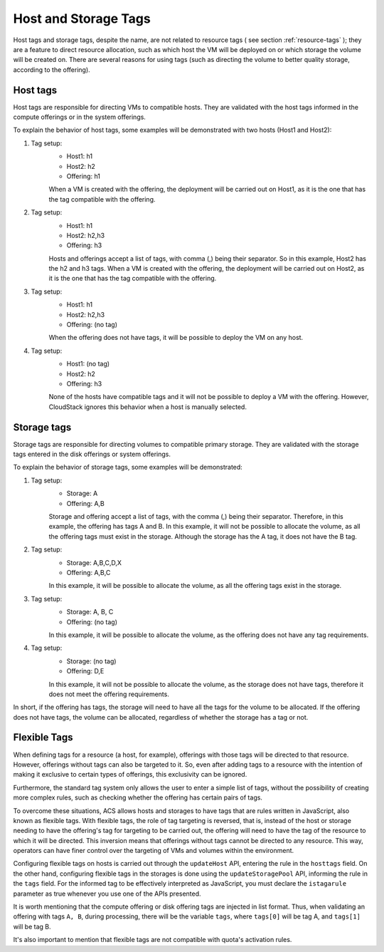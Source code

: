 .. Licensed to the Apache Software Foundation (ASF) under one
   or more contributor license agreements.  See the NOTICE file
   distributed with this work for additional information#
   regarding copyright ownership.  The ASF licenses this file
   to you under the Apache License, Version 2.0 (the
   "License"); you may not use this file except in compliance
   with the License.  You may obtain a copy of the License at
   http://www.apache.org/licenses/LICENSE-2.0
   Unless required by applicable law or agreed to in writing,
   software distributed under the License is distributed on an
   "AS IS" BASIS, WITHOUT WARRANTIES OR CONDITIONS OF ANY
   KIND, either express or implied.  See the License for the
   specific language governing permissions and limitations
   under the License.


Host and Storage Tags
======================

Host tags and storage tags, despite the name, are not related to resource tags ( see section :ref:`resource-tags` ); they are a feature to direct resource allocation, such as which host the VM will be deployed on or which storage the volume will be created on. There are several reasons for using tags (such as directing the volume to better quality storage, according to the offering).
    
Host tags
---------
Host tags are responsible for directing VMs to compatible hosts. They are validated with the host tags informed in the compute offerings or in the system offerings.

To explain the behavior of host tags, some examples will be demonstrated with two hosts (Host1 and Host2):

#. Tag setup:
    * Host1: h1
    * Host2: h2
    * Offering: h1
    When a VM is created with the offering, the deployment will be carried out on Host1, as it is the one that has the tag compatible with the offering.

#. Tag setup:
    * Host1: h1
    * Host2: h2,h3
    * Offering: h3
    Hosts and offerings accept a list of tags, with comma (,) being their separator. So in this example, Host2 has the h2 and h3 tags. When a VM is created with the offering, the deployment will be carried out on Host2, as it is the one that has the tag compatible with the offering.

#. Tag setup:
    * Host1: h1
    * Host2: h2,h3
    * Offering: (no tag)
    When the offering does not have tags, it will be possible to deploy the VM on any host.

#. Tag setup:
    * Host1: (no tag)
    * Host2: h2
    * Offering: h3
    None of the hosts have compatible tags and it will not be possible to deploy a VM with the offering. However, CloudStack ignores this behavior when a host is manually selected.

Storage tags
------------
Storage tags are responsible for directing volumes to compatible primary storage. They are validated with the storage tags entered in the disk offerings or system offerings.

To explain the behavior of storage tags, some examples will be demonstrated:

#. Tag setup:
    * Storage: A
    * Offering: A,B
    Storage and offering accept a list of tags, with the comma (,) being their separator. Therefore, in this example, the offering has tags A and B. In this example, it will not be possible to allocate the volume, as all the offering tags must exist in the storage. Although the storage has the A tag, it does not have the B tag.

#. Tag setup:
    * Storage: A,B,C,D,X
    * Offering: A,B,C
    In this example, it will be possible to allocate the volume, as all the offering tags exist in the storage.

#. Tag setup:
    * Storage: A, B, C
    * Offering: (no tag)
    In this example, it will be possible to allocate the volume, as the offering does not have any tag requirements.

#. Tag setup:
    * Storage: (no tag)
    * Offering: D,E
    In this example, it will not be possible to allocate the volume, as the storage does not have tags, therefore it does not meet the offering requirements.

In short, if the offering has tags, the storage will need to have all the tags for the volume to be allocated. If the offering does not have tags, the volume can be allocated, regardless of whether the storage has a tag or not.

Flexible Tags
--------------
When defining tags for a resource (a host, for example), offerings with those tags will be directed to that resource. However, offerings without tags can also be targeted to it. So, even after adding tags to a resource with the intention of making it exclusive to certain types of offerings, this exclusivity can be ignored.

Furthermore, the standard tag system only allows the user to enter a simple list of tags, without the possibility of creating more complex rules, such as checking whether the offering has certain pairs of tags.

To overcome these situations, ACS allows hosts and storages to have tags that are rules written in JavaScript, also known as flexible tags. With flexible tags, the role of tag targeting is reversed, that is, instead of the host or storage needing to have the offering's tag for targeting to be carried out, the offering will need to have the tag of the resource to which it will be directed. This inversion means that offerings without tags cannot be directed to any resource. This way, operators can have finer control over the targeting of VMs and volumes within the environment.

Configuring flexible tags on hosts is carried out through the ``updateHost`` API, entering the rule in the ``hosttags`` field. On the other hand, configuring flexible tags in the storages is done using the ``updateStoragePool`` API, informing the rule in the ``tags`` field. For the informed tag to be effectively interpreted as JavaScript, you must declare the ``istagarule`` parameter as true whenever you use one of the APIs presented.

It is worth mentioning that the compute offering or disk offering tags are injected in list format. Thus, when validating an offering with tags ``A, B``, during processing, there will be the variable ``tags``, where ``tags[0]`` will be tag A, and ``tags[1]`` will be tag B.

It's also important to mention that flexible tags are not compatible with quota's activation rules.
